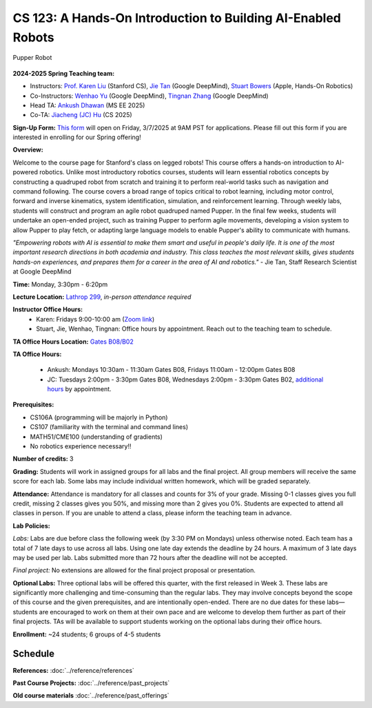 CS 123: A Hands-On Introduction to Building AI-Enabled Robots
#############################################################

.. figure:: _static/pupper_splash.jpg
    :align: center
    :alt: Pupper

    Pupper Robot

**2024-2025 Spring Teaching team:** 

* Instructors: `Prof. Karen Liu <https://tml.stanford.edu/people/karen-liu>`_ (Stanford CS), `Jie Tan <https://www.jie-tan.net/>`_ (Google DeepMind), `Stuart Bowers <https://handsonrobotics.org/>`_ (Apple, Hands-On Robotics)
* Co-Instructors: `Wenhao Yu <https://wenhaoyu.weebly.com/>`_ (Google DeepMind), `Tingnan Zhang <https://www.linkedin.com/in/tingnanzhang/>`_ (Google DeepMind)
* Head TA: `Ankush Dhawan <https://www.linkedin.com/in/ankush-dhawan/>`_ (MS EE 2025)
* Co-TA: `Jiacheng (JC) Hu <https://www.linkedin.com/in/jc-hu-838150233/>`_ (CS 2025)

**Sign-Up Form:** `This form <https://docs.google.com/forms/d/e/1FAIpQLScDPi8bazMjzMV2KLJAHexqzImbAnLQojnsOLfJG0dlEXDcjg/viewform?usp=sharing>`_ will open on Friday, 3/7/2025 at 9AM PST for applications. Please fill out this form if you are interested in enrolling for our Spring offering!

**Overview:**

Welcome to the course page for Stanford's class on legged robots!
This course offers a hands-on introduction to AI-powered robotics. Unlike most introductory robotics courses, students will learn essential robotics concepts by constructing a quadruped robot from scratch and training it to perform real-world tasks such as navigation and command following. The course covers a broad range of topics critical to robot learning, including motor control, forward and inverse kinematics, system identification, simulation, and reinforcement learning. Through weekly labs, students will construct and program an agile robot quadruped named Pupper. In the final few weeks, students will undertake an open-ended project, such as training Pupper to perform agile movements, developing a vision system to allow Pupper to play fetch, or adapting large language models to enable Pupper's ability to communicate with humans.

*"Empowering robots with AI is essential to make them smart and useful in people's daily life. It is one of the most important research directions in both academia and industry. This class teaches the most relevant skills, gives students hands-on experiences, and prepares them for a career in the area of AI and robotics."* - Jie Tan, Staff Research Scientist at Google DeepMind

**Time:** Monday, 3:30pm - 6:20pm

**Lecture Location:** `Lathrop 299 <https://www.google.com/maps/place/Lathrop+Library/@37.4291471,-122.1700007,17z/data=!3m1!4b1!4m6!3m5!1s0x808fbb29c2155555:0x7d7db72ceea1d9ef!8m2!3d37.4291471!4d-122.1674258!16s%2Fm%2F011v6hp4?entry=ttu&g_ep=EgoyMDI1MDMyMy4wIKXMDSoASAFQAw%3D%3D>`_, *in-person attendance required*

**Instructor Office Hours:**
    * Karen: Fridays 9:00-10:00 am (`Zoom link <https://stanford.zoom.us/j/5675692729?pwd=UmtJYVQvT2s3R1I4bXE2RkRyVHNWUT09>`_)
    * Stuart, Jie, Wenhao, Tingnan: Office hours by appointment. Reach out to the teaching team to schedule. 

**TA Office Hours Location:** `Gates B08/B02 <https://www.google.com/maps/place/Gates+Computer+Science,+353+Serra+Mall,+Stanford,+CA+94305/@37.4299866,-122.1759052,17z/data=!3m1!4b1!4m6!3m5!1s0x808fbb2b3f50f727:0xfd9cc3200ee97fda!8m2!3d37.4299866!4d-122.1733303!16s%2Fm%2F02rm986?entry=ttu&g_ep=EgoyMDI1MDMyMy4wIKXMDSoASAFQAw%3D%3D>`_

**TA Office Hours:**

    * Ankush: Mondays 10:30am - 11:30am Gates B08, Fridays 11:00am - 12:00pm Gates B08
    * JC: Tuesdays 2:00pm - 3:30pm Gates B08, Wednesdays 2:00pm - 3:30pm Gates B02, `additional hours <https://calendly.com/jchu0822/cs-123-additional-oh>`_ by appointment.

**Prerequisites:**

* CS106A (programming will be majorly in Python)
* CS107 (familiarity with the terminal and command lines) 
* MATH51/CME100 (understanding of gradients)
* No robotics experience necessary!!

**Number of credits:** 3

**Grading:** Students will work in assigned groups for all labs and the final project. All group members will receive the same score for each lab. Some labs may include individual written homework, which will be graded separately.

**Attendance:** Attendance is mandatory for all classes and counts for 3% of your grade. Missing 0-1 classes gives you full credit, missing 2 classes gives you 50%, and missing more than 2 gives you 0%. Students are expected to attend all classes in person. If you are unable to attend a class, please inform the teaching team in advance.

**Lab Policies:**

*Labs:* Labs are due before class the following week (by 3:30 PM on Mondays) unless otherwise noted. Each team has a total of 7 late days to use across all labs. Using one late day extends the deadline by 24 hours. A maximum of 3 late days may be used per lab. Labs submitted more than 72 hours after the deadline will not be accepted.

*Final project:* No extensions are allowed for the final project proposal or presentation.

**Optional Labs:**
Three optional labs will be offered this quarter, with the first released in Week 3. These labs are significantly more challenging and time-consuming than the regular labs. They may involve concepts beyond the scope of this course and the given prerequisites, and are intentionally open-ended. There are no due dates for these labs—students are encouraged to work on them at their own pace and are welcome to develop them further as part of their final projects.
TAs will be available to support students working on the optional labs during their office hours.

**Enrollment:** ~24 students; 6 groups of 4-5 students

Schedule
==========================

.. csv-table::
   :header: "Week", "Lecture", "Lab", "Lab Due Date", "Other"
   :widths: 15, 30, 30, 15, 20

   "Week 1: 3/31", ":doc:`../schedule/lectures/spring-25/lec-1`", ":doc:`../schedule/labs/spring-25/lab-1`", "4/7/25", ""
   "Week 2: 4/7", ":doc:`../schedule/lectures/spring-25/lec-2`", ":doc:`../schedule/labs/spring-25/lab-2`", "4/14/25", ""
   "Week 3: 4/14", ":doc:`../schedule/lectures/spring-25/lec-3`", ":doc:`../schedule/labs/spring-25/lab-3`", "4/21/25", ":doc:`../schedule/labs/spring-25/opt-lab-1`"
   "Week 4: 4/21", ":doc:`../schedule/lectures/spring-25/lec-4`", ":doc:`../schedule/labs/spring-25/lab-4`", "4/28/25", ""
   "Week 5: 4/28", ":doc:`../schedule/lectures/spring-25/lec-5`", ":doc:`../schedule/labs/spring-25/lab-5`", "5/5/25", ":doc:`../schedule/labs/spring-25/opt-lab-2`"
   "Week 6: 5/5", ":doc:`../schedule/lectures/spring-25/lec-6`", ":doc:`../schedule/labs/spring-25/lab-6`", "5/5/25", """
**References:** :doc:`../reference/references`

**Past Course Projects:** :doc:`../reference/past_projects`

**Old course materials** :doc:`../reference/past_offerings`